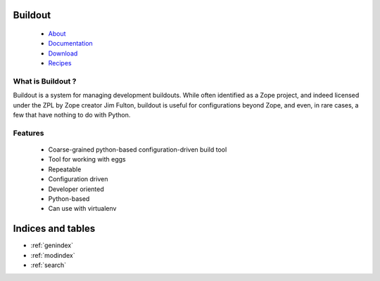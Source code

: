 .. Buildout documentation master file, created by sphinx-quickstart on Tue Apr 29 11:06:32 2008.
   You can adapt this file completely to your liking, but it should at least
   contain the root `toctree` directive.

Buildout
========

 - `About <about.html>`_

 - `Documentation <docs/index.html>`_

 - `Download <download.html>`_

 - `Recipes <recipes/index.html>`_


What is Buildout ?
------------------

Buildout is a system for managing development buildouts. While often
identified as a Zope project, and indeed licensed under the ZPL by
Zope creator Jim Fulton, buildout is useful for configurations beyond
Zope, and even, in rare cases, a few that have nothing to do with
Python.


Features
--------

  - Coarse-grained python-based configuration-driven build tool

  - Tool for working with eggs

  - Repeatable

  - Configuration driven

  - Developer oriented

  - Python-based

  - Can use with virtualenv

Indices and tables
==================

* :ref:`genindex`
* :ref:`modindex`
* :ref:`search`

